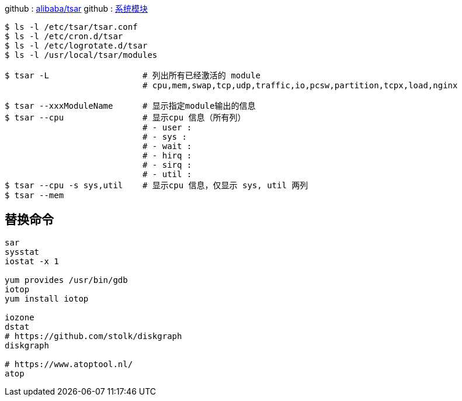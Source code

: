
github : https://github.com/alibaba/tsar[alibaba/tsar]
github : https://github.com/alibaba/tsar/blob/master/info.md[系统模块]


[source,console]
----
$ ls -l /etc/tsar/tsar.conf
$ ls -l /etc/cron.d/tsar
$ ls -l /etc/logrotate.d/tsar
$ ls -l /usr/local/tsar/modules

$ tsar -L                   # 列出所有已经激活的 module
                            # cpu,mem,swap,tcp,udp,traffic,io,pcsw,partition,tcpx,load,nginx

$ tsar --xxxModuleName      # 显示指定module输出的信息
$ tsar --cpu                # 显示cpu 信息（所有列）
                            # - user :
                            # - sys :
                            # - wait :
                            # - hirq :
                            # - sirq :
                            # - util :
$ tsar --cpu -s sys,util    # 显示cpu 信息，仅显示 sys, util 两列
$ tsar --mem


----

## 替换命令

[source,shell]
----
sar
sysstat
iostat -x 1

yum provides /usr/bin/gdb
iotop
yum install iotop

iozone
dstat
# https://github.com/stolk/diskgraph
diskgraph

# https://www.atoptool.nl/
atop
----
